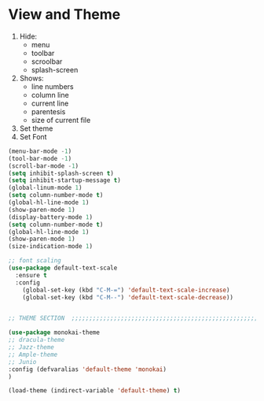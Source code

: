 * View and Theme

1. Hide:
   * menu
   * toolbar
   * scroolbar
   * splash-screen
2. Shows:
   * line numbers
   * column line
   * current line
   * parentesis
   * size of current file
3. Set theme
4. Set Font

#+BEGIN_SRC emacs-lisp
  (menu-bar-mode -1)
  (tool-bar-mode -1)
  (scroll-bar-mode -1)
  (setq inhibit-splash-screen t)
  (setq inhibit-startup-message t)
  (global-linum-mode 1)
  (setq column-number-mode t)
  (global-hl-line-mode 1)
  (show-paren-mode 1)
  (display-battery-mode 1)
  (setq column-number-mode t)
  (global-hl-line-mode 1)
  (show-paren-mode 1)
  (size-indication-mode 1)

  ;; font scaling
  (use-package default-text-scale
    :ensure t
    :config
      (global-set-key (kbd "C-M-=") 'default-text-scale-increase)
      (global-set-key (kbd "C-M--") 'default-text-scale-decrease))


  ;; THEME SECTION  ;;;;;;;;;;;;;;;;;;;;;;;;;;;;;;;;;;;;;;;;;;;;;;;;;;;;;;;;;;;;

  (use-package monokai-theme
  ;; dracula-theme
  ;; Jazz-theme
  ;; Ample-theme
  ;; Junio
  :config (defvaralias 'default-theme 'monokai)
  )

  (load-theme (indirect-variable 'default-theme) t)
#+END_SRC
